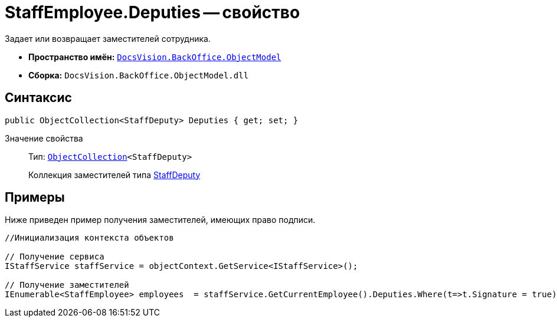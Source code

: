 = StaffEmployee.Deputies -- свойство

Задает или возвращает заместителей сотрудника.

* *Пространство имён:* `xref:api/DocsVision/Platform/ObjectModel/ObjectModel_NS.adoc[DocsVision.BackOffice.ObjectModel]`
* *Сборка:* `DocsVision.BackOffice.ObjectModel.dll`

== Синтаксис

[source,csharp]
----
public ObjectCollection<StaffDeputy> Deputies { get; set; }
----

Значение свойства::
Тип: `xref:api/DocsVision/Platform/ObjectModel/ObjectCollection_CL.adoc[ObjectCollection]<StaffDeputy>`
+
Коллекция заместителей типа xref:api/DocsVision/BackOffice/ObjectModel/StaffDeputy_CL.adoc[StaffDeputy]

== Примеры

Ниже приведен пример получения заместителей, имеющих право подписи.

[source,csharp]
----
//Инициализация контекста объектов

// Получение сервиса         
IStaffService staffService = objectContext.GetService<IStaffService>();

// Получение заместителей
IEnumerable<StaffEmployee> employees  = staffService.GetCurrentEmployee().Deputies.Where(t=>t.Signature = true).Select(t=>t.Employee);
----
